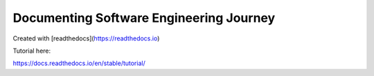 Documenting Software Engineering Journey
========================================
Created with [readthedocs](https://readthedocs.io)

Tutorial here:

https://docs.readthedocs.io/en/stable/tutorial/

